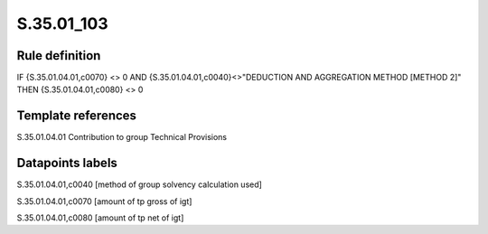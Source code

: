 ===========
S.35.01_103
===========

Rule definition
---------------

IF {S.35.01.04.01,c0070} <> 0 AND {S.35.01.04.01,c0040}<>"DEDUCTION AND AGGREGATION METHOD [METHOD 2]" THEN {S.35.01.04.01,c0080} <> 0


Template references
-------------------

S.35.01.04.01 Contribution to group Technical Provisions


Datapoints labels
-----------------

S.35.01.04.01,c0040 [method of group solvency calculation used]

S.35.01.04.01,c0070 [amount of tp gross of igt]

S.35.01.04.01,c0080 [amount of tp net of igt]



